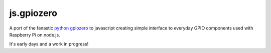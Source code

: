 ==========
js.gpiozero
==========

.. image:: https://travis-ci.org/i-am-digital/js-gpiozero.svg?branch=master
    :target: https://travis-ci.org/i-am-digital/js-gpiozero
    :alt: Build Tests

.. image:: https://codecov.io/gh/i-am-digital/js-gpiozero/branch/master/graph/badge.svg :target: https://codecov.io/gh/i-am-digital/js-gpiozero :alt: Code Coverage    

A port of the fanastic `python gpiozero`_ to javascript creating simple interface to everyday GPIO components used with Raspberry Pi on node.js.

It's early days and a work in progress!

.. _python gpiozero: https://github.com/RPi-Distro/python-gpiozero